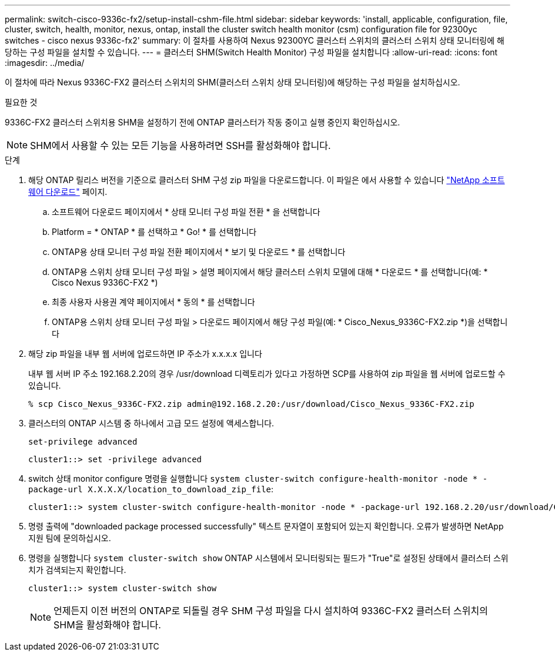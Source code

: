 ---
permalink: switch-cisco-9336c-fx2/setup-install-cshm-file.html 
sidebar: sidebar 
keywords: 'install, applicable, configuration, file, cluster, switch, health, monitor, nexus, ontap, install the cluster switch health monitor (csm) configuration file for 92300yc switches - cisco nexus 9336c-fx2' 
summary: 이 절차를 사용하여 Nexus 92300YC 클러스터 스위치의 클러스터 스위치 상태 모니터링에 해당하는 구성 파일을 설치할 수 있습니다. 
---
= 클러스터 SHM(Switch Health Monitor) 구성 파일을 설치합니다
:allow-uri-read: 
:icons: font
:imagesdir: ../media/


[role="lead"]
이 절차에 따라 Nexus 9336C-FX2 클러스터 스위치의 SHM(클러스터 스위치 상태 모니터링)에 해당하는 구성 파일을 설치하십시오.

.필요한 것
9336C-FX2 클러스터 스위치용 SHM을 설정하기 전에 ONTAP 클러스터가 작동 중이고 실행 중인지 확인하십시오.


NOTE: SHM에서 사용할 수 있는 모든 기능을 사용하려면 SSH를 활성화해야 합니다.

.단계
. 해당 ONTAP 릴리스 버전을 기준으로 클러스터 SHM 구성 zip 파일을 다운로드합니다. 이 파일은 에서 사용할 수 있습니다 https://mysupport.netapp.com/NOW/cgi-bin/software/["NetApp 소프트웨어 다운로드"^] 페이지.
+
.. 소프트웨어 다운로드 페이지에서 * 상태 모니터 구성 파일 전환 * 을 선택합니다
.. Platform = * ONTAP * 를 선택하고 * Go! * 를 선택합니다
.. ONTAP용 상태 모니터 구성 파일 전환 페이지에서 * 보기 및 다운로드 * 를 선택합니다
.. ONTAP용 스위치 상태 모니터 구성 파일 > 설명 페이지에서 해당 클러스터 스위치 모델에 대해 * 다운로드 * 를 선택합니다(예: * Cisco Nexus 9336C-FX2 *)
.. 최종 사용자 사용권 계약 페이지에서 * 동의 * 를 선택합니다
.. ONTAP용 스위치 상태 모니터 구성 파일 > 다운로드 페이지에서 해당 구성 파일(예: * Cisco_Nexus_9336C-FX2.zip *)을 선택합니다


. 해당 zip 파일을 내부 웹 서버에 업로드하면 IP 주소가 x.x.x.x 입니다
+
내부 웹 서버 IP 주소 192.168.2.20의 경우 /usr/download 디렉토리가 있다고 가정하면 SCP를 사용하여 zip 파일을 웹 서버에 업로드할 수 있습니다.

+
[listing]
----
% scp Cisco_Nexus_9336C-FX2.zip admin@192.168.2.20:/usr/download/Cisco_Nexus_9336C-FX2.zip
----
. 클러스터의 ONTAP 시스템 중 하나에서 고급 모드 설정에 액세스합니다.
+
`set-privilege advanced`

+
[listing]
----
cluster1::> set -privilege advanced
----
. switch 상태 monitor configure 명령을 실행합니다 `system cluster-switch configure-health-monitor -node * -package-url X.X.X.X/location_to_download_zip_file`:
+
[listing]
----
cluster1::> system cluster-switch configure-health-monitor -node * -package-url 192.168.2.20/usr/download/Cisco_Nexus_9336C-FX2.zip
----
. 명령 출력에 "downloaded package processed successfully" 텍스트 문자열이 포함되어 있는지 확인합니다. 오류가 발생하면 NetApp 지원 팀에 문의하십시오.
. 명령을 실행합니다 `system cluster-switch show` ONTAP 시스템에서 모니터링되는 필드가 "True"로 설정된 상태에서 클러스터 스위치가 검색되는지 확인합니다.
+
[listing]
----
cluster1::> system cluster-switch show
----
+

NOTE: 언제든지 이전 버전의 ONTAP로 되돌릴 경우 SHM 구성 파일을 다시 설치하여 9336C-FX2 클러스터 스위치의 SHM을 활성화해야 합니다.


